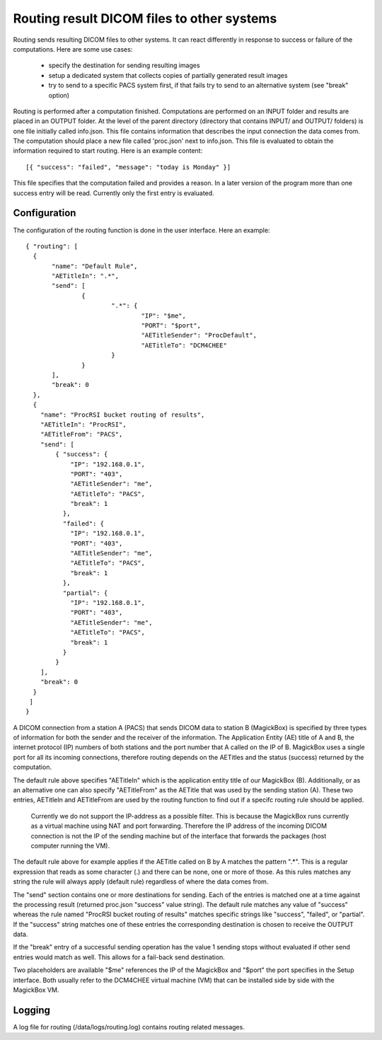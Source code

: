 .. _Routing:

*******************************************
Routing result DICOM files to other systems
*******************************************

Routing sends resulting DICOM files to other systems. It can react differently in response to success or failure of the computations. Here are some use cases:

    * specify the destination for sending resulting images
    * setup a dedicated system that collects copies of partially generated result images
    * try to send to a specific PACS system first, if that fails try to send to an alternative system (see "break" option)

Routing is performed after a computation finished. Computations are performed on an INPUT folder and results are placed in an OUTPUT folder. At the level of the parent directory (directory that contains INPUT/ and OUTPUT/ folders) is one file initially called info.json. This file contains information that describes the input connection the data comes from. The computation should place a new file called 'proc.json' next to info.json. This file is evaluated to obtain the information required to start routing. Here is an example content::

    [{ "success": "failed", "message": "today is Monday" }]

This file specifies that the computation failed and provides a reason. In a later version of the program more than one success entry will be read. Currently only the first entry is evaluated.

Configuration
=============

The configuration of the routing function is done in the user interface. Here an example::

 { "routing": [
   {
 	"name": "Default Rule",
 	"AETitleIn": ".*",
   	"send": [
   		{
   			".*": {
   				"IP": "$me",
   				"PORT": "$port",
   				"AETitleSender": "ProcDefault",
   				"AETitleTo": "DCM4CHEE"
   			}
   		}
   	],
   	"break": 0
   },
   { 
     "name": "ProcRSI bucket routing of results",
     "AETitleIn": "ProcRSI",
     "AETitleFrom": "PACS",
     "send": [
         { "success": {
             "IP": "192.168.0.1",
             "PORT": "403",
             "AETitleSender": "me",
             "AETitleTo": "PACS",
             "break": 1
       	   }, 
       	   "failed": {
             "IP": "192.168.0.1",
             "PORT": "403",
             "AETitleSender": "me",
             "AETitleTo": "PACS",
             "break": 1
           },
       	   "partial": {
             "IP": "192.168.0.1",
             "PORT": "403",
             "AETitleSender": "me",
             "AETitleTo": "PACS",
             "break": 1
           }
         }
     ],
     "break": 0
   }
  ]
 }

A DICOM connection from a station A (PACS) that sends DICOM data to station B (MagickBox) is specified by three types of information for both the sender and the receiver of the information. The Application Entity (AE) title of A and B, the internet protocol (IP) numbers of both stations and the port number that A called on the IP of B. MagickBox uses a single port for all its incoming connections, therefore routing depends on the AETitles and the status (success) returned by the computation.

The default rule above specifies "AETitleIn" which is the application entity title of our MagickBox (B). Additionally, or as an alternative one can also specify "AETitleFrom" as the AETitle that was used by the sending station (A). These two entries, AETitleIn and AETitleFrom are used by the routing function to find out if a specifc routing rule should be applied.

  Currently we do not support the IP-address as a possible filter. This is because the MagickBox runs currently as a virtual machine using NAT and port forwarding. Therefore the IP address of the incoming DICOM connection is not the IP of the sending machine but of the interface that forwards the packages (host computer running the VM).

The default rule above for example applies if the AETitle called on B by A matches the pattern ".*". This is a regular expression that reads as some character (.) and there can be none, one or more of those. As this rules matches any string the rule will always apply (default rule) regardless of where the data comes from. 

The "send" section contains one or more destinations for sending. Each of the entries is matched one at a time against the processing result (returned proc.json "success" value string). The default rule matches any value of "success" whereas the rule named "ProcRSI bucket routing of results" matches specific strings like "success", "failed", or "partial". If the "success" string matches one of these entries the corresponding destination is chosen to receive the OUTPUT data.

If the "break" entry of a successful sending operation has the value 1 sending stops without evaluated if other send entries would match as well. This allows for a fail-back send destination.

Two placeholders are available "$me" references the IP of the MagickBox and "$port" the port specifies in the Setup interface. Both usually refer to the DCM4CHEE virtual machine (VM) that can be installed side by side with the MagickBox VM.

Logging
=======

A log file for routing (/data/logs/routing.log) contains routing related messages.
